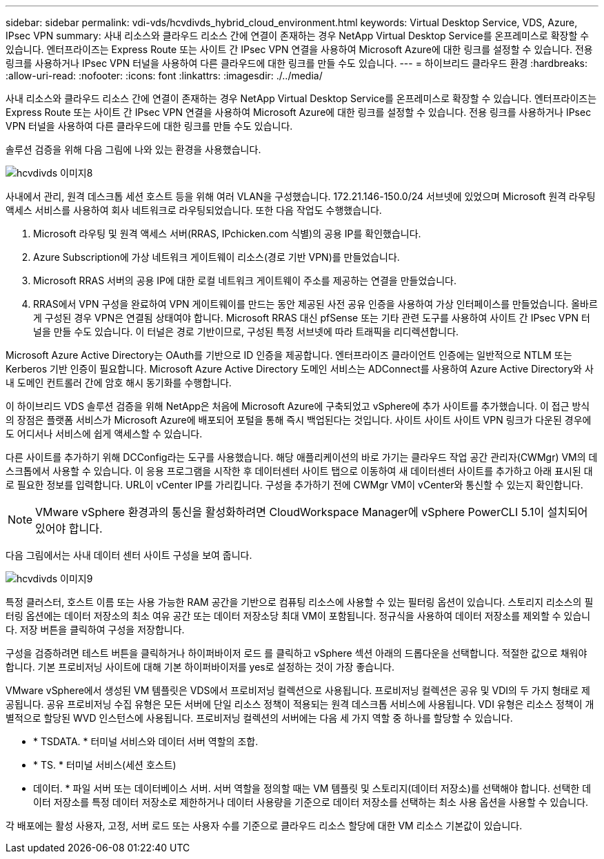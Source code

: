 ---
sidebar: sidebar 
permalink: vdi-vds/hcvdivds_hybrid_cloud_environment.html 
keywords: Virtual Desktop Service, VDS, Azure, IPsec VPN 
summary: 사내 리소스와 클라우드 리소스 간에 연결이 존재하는 경우 NetApp Virtual Desktop Service를 온프레미스로 확장할 수 있습니다. 엔터프라이즈는 Express Route 또는 사이트 간 IPsec VPN 연결을 사용하여 Microsoft Azure에 대한 링크를 설정할 수 있습니다. 전용 링크를 사용하거나 IPsec VPN 터널을 사용하여 다른 클라우드에 대한 링크를 만들 수도 있습니다. 
---
= 하이브리드 클라우드 환경
:hardbreaks:
:allow-uri-read: 
:nofooter: 
:icons: font
:linkattrs: 
:imagesdir: ./../media/


[role="lead"]
사내 리소스와 클라우드 리소스 간에 연결이 존재하는 경우 NetApp Virtual Desktop Service를 온프레미스로 확장할 수 있습니다. 엔터프라이즈는 Express Route 또는 사이트 간 IPsec VPN 연결을 사용하여 Microsoft Azure에 대한 링크를 설정할 수 있습니다. 전용 링크를 사용하거나 IPsec VPN 터널을 사용하여 다른 클라우드에 대한 링크를 만들 수도 있습니다.

솔루션 검증을 위해 다음 그림에 나와 있는 환경을 사용했습니다.

image::hcvdivds_image8.png[hcvdivds 이미지8]

사내에서 관리, 원격 데스크톱 세션 호스트 등을 위해 여러 VLAN을 구성했습니다. 172.21.146-150.0/24 서브넷에 있었으며 Microsoft 원격 라우팅 액세스 서비스를 사용하여 회사 네트워크로 라우팅되었습니다. 또한 다음 작업도 수행했습니다.

. Microsoft 라우팅 및 원격 액세스 서버(RRAS, IPchicken.com 식별)의 공용 IP를 확인했습니다.
. Azure Subscription에 가상 네트워크 게이트웨이 리소스(경로 기반 VPN)를 만들었습니다.
. Microsoft RRAS 서버의 공용 IP에 대한 로컬 네트워크 게이트웨이 주소를 제공하는 연결을 만들었습니다.
. RRAS에서 VPN 구성을 완료하여 VPN 게이트웨이를 만드는 동안 제공된 사전 공유 인증을 사용하여 가상 인터페이스를 만들었습니다. 올바르게 구성된 경우 VPN은 연결됨 상태여야 합니다. Microsoft RRAS 대신 pfSense 또는 기타 관련 도구를 사용하여 사이트 간 IPsec VPN 터널을 만들 수도 있습니다. 이 터널은 경로 기반이므로, 구성된 특정 서브넷에 따라 트래픽을 리디렉션합니다.


Microsoft Azure Active Directory는 OAuth를 기반으로 ID 인증을 제공합니다. 엔터프라이즈 클라이언트 인증에는 일반적으로 NTLM 또는 Kerberos 기반 인증이 필요합니다. Microsoft Azure Active Directory 도메인 서비스는 ADConnect를 사용하여 Azure Active Directory와 사내 도메인 컨트롤러 간에 암호 해시 동기화를 수행합니다.

이 하이브리드 VDS 솔루션 검증을 위해 NetApp은 처음에 Microsoft Azure에 구축되었고 vSphere에 추가 사이트를 추가했습니다. 이 접근 방식의 장점은 플랫폼 서비스가 Microsoft Azure에 배포되어 포털을 통해 즉시 백업된다는 것입니다. 사이트 사이트 사이트 VPN 링크가 다운된 경우에도 어디서나 서비스에 쉽게 액세스할 수 있습니다.

다른 사이트를 추가하기 위해 DCConfig라는 도구를 사용했습니다. 해당 애플리케이션의 바로 가기는 클라우드 작업 공간 관리자(CWMgr) VM의 데스크톱에서 사용할 수 있습니다. 이 응용 프로그램을 시작한 후 데이터센터 사이트 탭으로 이동하여 새 데이터센터 사이트를 추가하고 아래 표시된 대로 필요한 정보를 입력합니다. URL이 vCenter IP를 가리킵니다. 구성을 추가하기 전에 CWMgr VM이 vCenter와 통신할 수 있는지 확인합니다.


NOTE: VMware vSphere 환경과의 통신을 활성화하려면 CloudWorkspace Manager에 vSphere PowerCLI 5.1이 설치되어 있어야 합니다.

다음 그림에서는 사내 데이터 센터 사이트 구성을 보여 줍니다.

image::hcvdivds_image9.png[hcvdivds 이미지9]

특정 클러스터, 호스트 이름 또는 사용 가능한 RAM 공간을 기반으로 컴퓨팅 리소스에 사용할 수 있는 필터링 옵션이 있습니다. 스토리지 리소스의 필터링 옵션에는 데이터 저장소의 최소 여유 공간 또는 데이터 저장소당 최대 VM이 포함됩니다. 정규식을 사용하여 데이터 저장소를 제외할 수 있습니다. 저장 버튼을 클릭하여 구성을 저장합니다.

구성을 검증하려면 테스트 버튼을 클릭하거나 하이퍼바이저 로드 를 클릭하고 vSphere 섹션 아래의 드롭다운을 선택합니다. 적절한 값으로 채워야 합니다. 기본 프로비저닝 사이트에 대해 기본 하이퍼바이저를 yes로 설정하는 것이 가장 좋습니다.

VMware vSphere에서 생성된 VM 템플릿은 VDS에서 프로비저닝 컬렉션으로 사용됩니다. 프로비저닝 컬렉션은 공유 및 VDI의 두 가지 형태로 제공됩니다. 공유 프로비저닝 수집 유형은 모든 서버에 단일 리소스 정책이 적용되는 원격 데스크톱 서비스에 사용됩니다. VDI 유형은 리소스 정책이 개별적으로 할당된 WVD 인스턴스에 사용됩니다. 프로비저닝 컬렉션의 서버에는 다음 세 가지 역할 중 하나를 할당할 수 있습니다.

* * TSDATA. * 터미널 서비스와 데이터 서버 역할의 조합.
* * TS. * 터미널 서비스(세션 호스트)
* 데이터. * 파일 서버 또는 데이터베이스 서버. 서버 역할을 정의할 때는 VM 템플릿 및 스토리지(데이터 저장소)를 선택해야 합니다. 선택한 데이터 저장소를 특정 데이터 저장소로 제한하거나 데이터 사용량을 기준으로 데이터 저장소를 선택하는 최소 사용 옵션을 사용할 수 있습니다.


각 배포에는 활성 사용자, 고정, 서버 로드 또는 사용자 수를 기준으로 클라우드 리소스 할당에 대한 VM 리소스 기본값이 있습니다.
